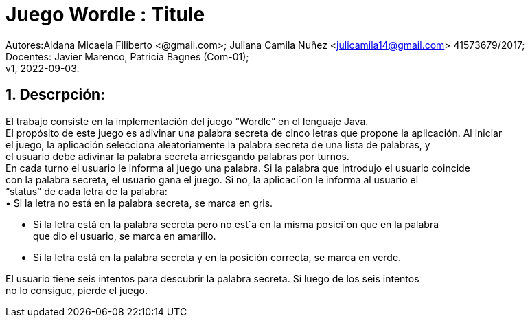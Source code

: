 = Juego Wordle : Titule

:hardbreaks:
:title-page:
:numbered:
:source-highlighter: coderay
:tabsize: 4

Autores:Aldana Micaela Filiberto <@gmail.com>; Juliana Camila Nuñez <julicamila14@gmail.com> 41573679/2017;
Docentes: Javier Marenco, Patricia Bagnes (Com-01);
 v1, 2022-09-03.


== Descrpción:
El trabajo consiste en la implementación del  juego “Wordle” en el lenguaje Java.
El propósito de este juego es adivinar una palabra secreta de cinco letras que propone la aplicación. Al iniciar
el juego, la aplicación selecciona aleatoriamente la palabra secreta de una lista de palabras, y
el usuario debe adivinar la palabra secreta arriesgando palabras por turnos.
En cada turno el usuario le informa al juego una palabra. Si la palabra que introdujo el usuario coincide
con la palabra secreta, el usuario gana el juego. Si no, la aplicaci´on le informa al usuario el
“status” de cada letra de la palabra:
    • Si la letra no está en la palabra secreta, se marca en gris.

    • Si la letra está en la palabra secreta pero no est´a en la misma posici´on que en la palabra
      que dio el usuario, se marca en amarillo.

    • Si la letra está en la palabra secreta y en la posición correcta, se marca en verde.

El usuario tiene seis intentos para descubrir la palabra secreta. Si luego de los seis intentos
no lo consigue, pierde el juego.
